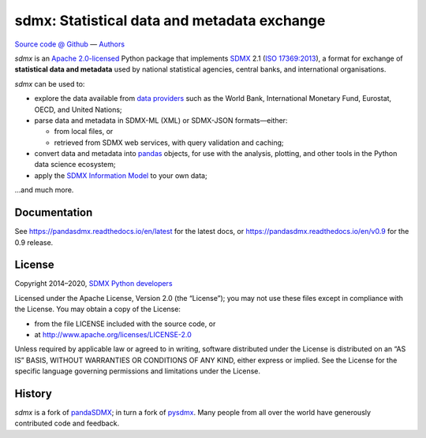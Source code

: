 sdmx: Statistical data and metadata exchange
********************************************

.. image:: https://travis-ci.com/khaeru/sdmx.svg?branch=master
   :target: https://travis-ci.com/khaeru/sdmx
.. image:: https://codecov.io/gh/khaeru/sdmx/branch/master/graph/badge.svg
   :target: https://codecov.io/gh/khaeru/sdmx
.. image:: https://readthedocs.org/projects/pandasdmx/badge/?version=latest
   :target: https://pandasdmx.readthedocs.io/en/latest
   :alt: Documentation Status
.. image:: https://img.shields.io/pypi/v/pandaSDMX.svg
   :target: https://pypi.org/project/pandaSDMX

`Source code @ Github <https://github.com/khaeru/sdmx/>`_ —
`Authors <https://github.com/khaeru/sdmx/graphs/contributors>`_

`sdmx` is an `Apache 2.0-licensed <LICENSE>`_ Python package that implements `SDMX <http://www.sdmx.org>`_ 2.1 (`ISO 17369:2013 <https://www.iso.org/standard/52500.html>`_), a format for exchange of **statistical data and metadata** used by national statistical agencies, central banks, and international organisations.

`sdmx` can be used to:

- explore the data available from `data providers
  <https://pandasdmx.readthedocs.io/en/latest/sources.html>`_
  such as the World Bank, International Monetary Fund, Eurostat, OECD, and United Nations;
- parse data and metadata in SDMX-ML (XML) or SDMX-JSON formats—either:

  - from local files, or
  - retrieved from SDMX web services, with query validation and caching;

- convert data and metadata into `pandas <https://pandas.pydata.org>`_ objects,
  for use with the analysis, plotting, and other tools in the Python data
  science ecosystem;
- apply the `SDMX Information Model
  <https://pandasdmx.readthedocs.io/en/latest/im.html>`_ to your own data;

…and much more.


Documentation
-------------

See https://pandasdmx.readthedocs.io/en/latest for the latest docs, or
https://pandasdmx.readthedocs.io/en/v0.9 for the 0.9 release.


License
-------

Copyright 2014–2020, `SDMX Python developers <https://github.com/khaeru/sdmx/graphs/contributors>`_

Licensed under the Apache License, Version 2.0 (the “License”); you may not use
these files except in compliance with the License. You may obtain a copy of the
License:

- from the file LICENSE included with the source code, or
- at http://www.apache.org/licenses/LICENSE-2.0

Unless required by applicable law or agreed to in writing, software distributed
under the License is distributed on an “AS IS” BASIS, WITHOUT WARRANTIES OR
CONDITIONS OF ANY KIND, either express or implied. See the License for the
specific language governing permissions and limitations under the License.


History
-------

`sdmx` is a fork of pandaSDMX_; in turn a fork of pysdmx_.
Many people from all over the world have generously contributed code and feedback.

.. _pandaSDMX: https://github.com/dr-leo/pandaSDMX
.. _pysdmx: https://github.com/widukind/pysdmx

